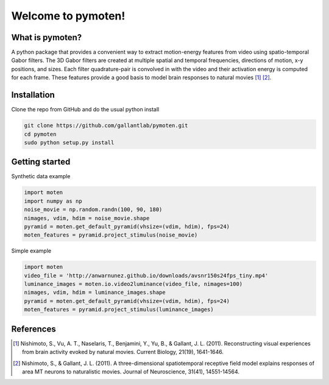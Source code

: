 =====================
 Welcome to pymoten!
=====================

|Build Status| |Github| |Python|


What is pymoten?
================

A python package that provides a convenient way to extract motion-energy
features from video using spatio-temporal Gabor filters. The 3D Gabor filters
are created at multiple spatial and temporal frequencies, directions of motion,
x-y positions, and sizes. Each filter quadrature-pair is convolved in with the
video and their activation energy is computed for each frame. These features
provide a good basis to model brain responses to natural movies
[1]_ [2]_.


Installation
============


Clone the repo from GitHub and do the usual python install

.. code-block:: bash

   git clone https://github.com/gallantlab/pymoten.git
   cd pymoten
   sudo python setup.py install


Getting started
===============

Synthetic data example

.. code-block:: python

   import moten
   import numpy as np
   noise_movie = np.random.randn(100, 90, 180)
   nimages, vdim, hdim = noise_movie.shape
   pyramid = moten.get_default_pyramid(vhsize=(vdim, hdim), fps=24)
   moten_features = pyramid.project_stimulus(noise_movie)


Simple example

.. code-block:: python

   import moten
   video_file = 'http://anwarnunez.github.io/downloads/avsnr150s24fps_tiny.mp4'
   luminance_images = moten.io.video2luminance(video_file, nimages=100)
   nimages, vdim, hdim = luminance_images.shape
   pyramid = moten.get_default_pyramid(vhsize=(vdim, hdim), fps=24)
   moten_features = pyramid.project_stimulus(luminance_images)


.. |Build Status| image:: https://travis-ci.com/gallantlab/pymoten.svg?token=DG1xpt4Upohy9kdU6zzg&branch=master
   :target: https://travis-ci.com/gallantlab/pymoten

.. |Github| image:: https://img.shields.io/badge/github-pymoten-blue
   :target: https://github.com/gallantlab/pymoten

.. |Python| image:: https://img.shields.io/badge/python-3.7%2B-blue
   :target: https://www.python.org/downloads/release/python-370


References
==========

.. [1] Nishimoto, S., Vu, A. T., Naselaris, T., Benjamini, Y., Yu, B., &
   Gallant, J. L. (2011). Reconstructing visual experiences from brain activity
   evoked by natural movies. Current Biology, 21(19), 1641-1646.

.. [2] Nishimoto, S., & Gallant, J. L. (2011). A three-dimensional
   spatiotemporal receptive field model explains responses of area MT neurons
   to naturalistic movies. Journal of Neuroscience, 31(41), 14551-14564.
